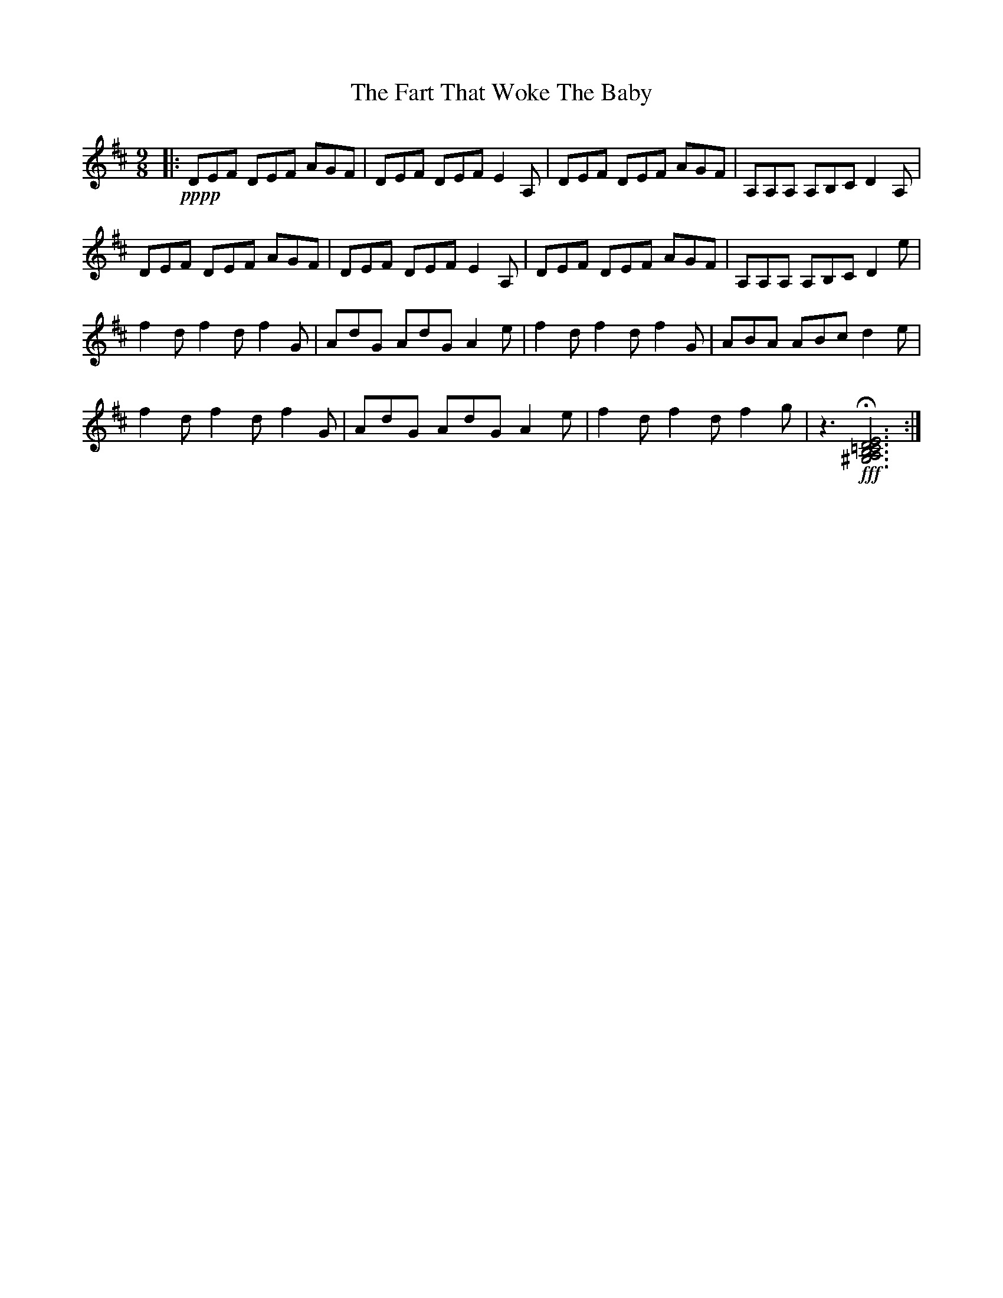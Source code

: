 X: 12665
T: Fart That Woke The Baby, The
R: slip jig
M: 9/8
K: Dmajor
|:!pppp! DEF DEF AGF|DEF DEF E2A,|DEF DEF AGF|A,A,A, A,B,C D2A,|
DEF DEF AGF|DEF DEF E2A,|DEF DEF AGF|A,A,A, A,B,C D2 e|
f2d f2d f2G|AdG AdG A2e|f2d f2d f2G|ABA ABc d2e|
f2d f2d f2G|AdG AdG A2e|f2d f2d f2g|z3 !fff! H[^G,A,B,=C D E ]6:|

